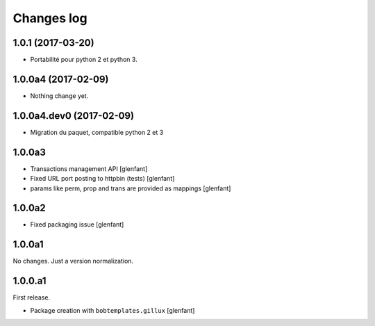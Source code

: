 Changes log
===========

1.0.1 (2017-03-20)
------------------

- Portabilité pour python 2 et python 3.


1.0.0a4 (2017-02-09)
--------------------

- Nothing change yet.


1.0.0a4.dev0 (2017-02-09)
-------------------------

- Migration du paquet, compatible python 2 et 3


1.0.0a3
-------

- Transactions management API
  [glenfant]
- Fixed URL port posting to httpbin (tests)
  [glenfant]
- params like perm, prop and trans are provided as mappings
  [glenfant]

1.0.0a2
-------

- Fixed packaging issue
  [glenfant]

1.0.0a1
-------

No changes. Just a version normalization.

1.0.0.a1
--------

First release.

- Package creation with ``bobtemplates.gillux``
  [glenfant]
